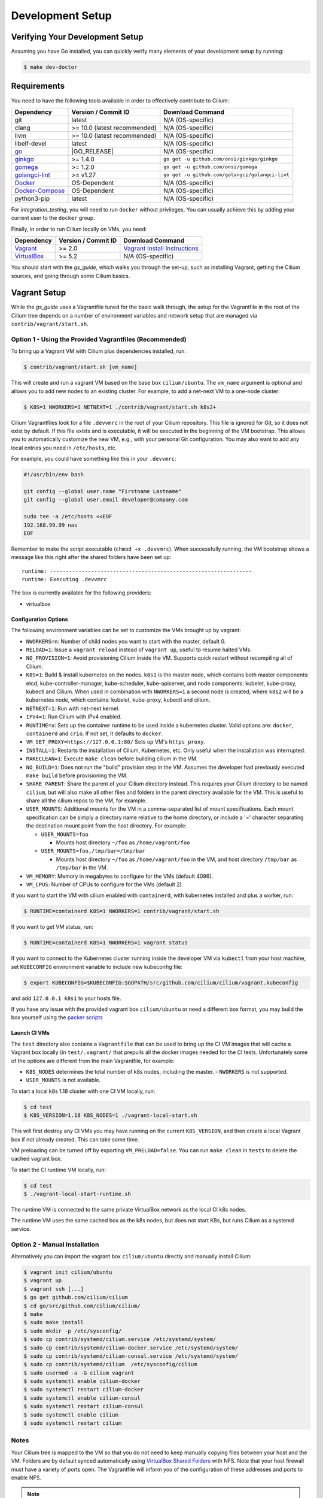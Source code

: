 .. only:: not (epub or latex or html)

    WARNING: You are looking at unreleased Cilium documentation.
    Please use the official rendered version released here:
    https://docs.cilium.io

.. _dev_env:

Development Setup
=================

Verifying Your Development Setup
~~~~~~~~~~~~~~~~~~~~~~~~~~~~~~~~

Assuming you have Go installed, you can quickly verify many elements of your
development setup by running:

.. code-block:: shell-session

    $ make dev-doctor

Requirements
~~~~~~~~~~~~

You need to have the following tools available in order to effectively
contribute to Cilium:

+--------------------------------------------------------------+------------------------------+--------------------------------------------------+
| Dependency                                                   | Version / Commit ID          | Download Command                                 |
+==============================================================+==============================+==================================================+
|  git                                                         | latest                       | N/A (OS-specific)                                |
+--------------------------------------------------------------+------------------------------+--------------------------------------------------+
|  clang                                                       | >= 10.0 (latest recommended) | N/A (OS-specific)                                |
+--------------------------------------------------------------+------------------------------+--------------------------------------------------+
|  llvm                                                        | >= 10.0 (latest recommended) | N/A (OS-specific)                                |
+--------------------------------------------------------------+------------------------------+--------------------------------------------------+
|  libelf-devel                                                | latest                       | N/A (OS-specific)                                |
+--------------------------------------------------------------+------------------------------+--------------------------------------------------+
| `go <https://golang.org/dl/>`_                               | |GO_RELEASE|                 | N/A (OS-specific)                                |
+--------------------------------------------------------------+------------------------------+--------------------------------------------------+
+ `ginkgo <https://github.com/onsi/ginkgo>`__                  | >= 1.4.0                     | ``go get -u github.com/onsi/ginkgo/ginkgo``      |
+--------------------------------------------------------------+------------------------------+--------------------------------------------------+
+ `gomega <https://github.com/onsi/gomega>`_                   | >= 1.2.0                     | ``go get -u github.com/onsi/gomega``             |
+--------------------------------------------------------------+------------------------------+--------------------------------------------------+
+ `golangci-lint <https://github.com/golangci/golangci-lint>`_ | >= v1.27                     | ``go get -u github.com/golangci/golangci-lint``  |
+--------------------------------------------------------------+------------------------------+--------------------------------------------------+
+ `Docker <https://docs.docker.com/engine/installation/>`_     | OS-Dependent                 | N/A (OS-specific)                                |
+--------------------------------------------------------------+------------------------------+--------------------------------------------------+
+ `Docker-Compose <https://docs.docker.com/compose/install/>`_ | OS-Dependent                 | N/A (OS-specific)                                |
+--------------------------------------------------------------+------------------------------+--------------------------------------------------+
+ python3-pip                                                  | latest                       | N/A (OS-specific)                                |
+--------------------------------------------------------------+------------------------------+--------------------------------------------------+

For `integration_testing`, you will need to run ``docker`` without privileges.
You can usually achieve this by adding your current user to the ``docker``
group.

Finally, in order to run Cilium locally on VMs, you need:

+------------------------------------------------------------+-----------------------+--------------------------------------------------------------------------------+
| Dependency                                                 | Version / Commit ID   | Download Command                                                               |
+============================================================+=======================+================================================================================+
| `Vagrant <https://www.vagrantup.com/downloads>`_           | >= 2.0                | `Vagrant Install Instructions <https://www.vagrantup.com/docs/installation>`_  |
+------------------------------------------------------------+-----------------------+--------------------------------------------------------------------------------+
| `VirtualBox <https://www.virtualbox.org/wiki/Downloads>`_  | >= 5.2                | N/A (OS-specific)                                                              |
+------------------------------------------------------------+-----------------------+--------------------------------------------------------------------------------+

You should start with the `gs_guide`, which walks you through the set-up, such
as installing Vagrant, getting the Cilium sources, and going through some
Cilium basics.


Vagrant Setup
~~~~~~~~~~~~~

While the `gs_guide` uses a Vagrantfile tuned for the basic walk through, the
setup for the Vagrantfile in the root of the Cilium tree depends on a number of
environment variables and network setup that are managed via
``contrib/vagrant/start.sh``.

Option 1 - Using the Provided Vagrantfiles (Recommended)
^^^^^^^^^^^^^^^^^^^^^^^^^^^^^^^^^^^^^^^^^^^^^^^^^^^^^^^^

To bring up a Vagrant VM with Cilium plus dependencies installed, run:

.. code-block:: shell-session

    $ contrib/vagrant/start.sh [vm_name]

This will create and run a vagrant VM based on the base box ``cilium/ubuntu``.
The ``vm_name`` argument is optional and allows you to add new nodes to an
existing cluster. For example, to add a net-next VM to a one-node cluster:

.. code-block:: shell-session

    $ K8S=1 NWORKERS=1 NETNEXT=1 ./contrib/vagrant/start.sh k8s2+

Cilium Vagrantfiles look for a file ``.devvmrc`` in the root of your
Cilium repository. This file is ignored for Git, so it does not exist
by default. If this file exists and is executable, it will be executed
in the beginning of the VM bootstrap. This allows you to automatically
customize the new VM, e.g., with your personal Git configuration. You
may also want to add any local entries you need in ``/etc/hosts``,
etc.

For example, you could have something like this in your ``.devvmrc``:

.. code-block:: bash

    #!/usr/bin/env bash

    git config --global user.name "Firstname Lastname"
    git config --global user.email developer@company.com

    sudo tee -a /etc/hosts <<EOF
    192.168.99.99 nas
    EOF

Remember to make the script executable (``chmod +x .devvmrc``). When
successfully running, the VM bootstrap shows a message like this right
after the shared folders have been set up:

::

    runtime: ----------------------------------------------------------------
    runtime: Executing .devvmrc

The box is currently available for the following providers:

* virtualbox

Configuration Options
---------------------

The following environment variables can be set to customize the VMs
brought up by vagrant:

* ``NWORKERS=n``: Number of child nodes you want to start with the master,
  default 0.
* ``RELOAD=1``: Issue a ``vagrant reload`` instead of ``vagrant up``, useful
  to resume halted VMs.
* ``NO_PROVISION=1``: Avoid provisioning Cilium inside the VM. Supports quick
  restart without recompiling all of Cilium.
* ``K8S=1``: Build & install kubernetes on the nodes. ``k8s1`` is the master
  node, which contains both master components: etcd, kube-controller-manager,
  kube-scheduler, kube-apiserver, and node components: kubelet,
  kube-proxy, kubectl and Cilium. When used in combination with ``NWORKERS=1`` a
  second node is created, where ``k8s2`` will be a kubernetes node, which
  contains: kubelet, kube-proxy, kubectl and cilium.
* ``NETNEXT=1``: Run with net-next kernel.
* ``IPV4=1``: Run Cilium with IPv4 enabled.
* ``RUNTIME=x``: Sets up the container runtime to be used inside a kubernetes
  cluster. Valid options are: ``docker``, ``containerd`` and ``crio``. If not
  set, it defaults to ``docker``.
* ``VM_SET_PROXY=https://127.0.0.1:80/`` Sets up VM's ``https_proxy``.
* ``INSTALL=1``: Restarts the installation of Cilium, Kubernetes, etc. Only
  useful when the installation was interrupted.
* ``MAKECLEAN=1``: Execute ``make clean`` before building cilium in the VM.
* ``NO_BUILD=1``: Does not run the "build" provision step in the VM. Assumes
  the developer had previously executed ``make build`` before provisioning the
  VM.
* ``SHARE_PARENT``: Share the parent of your Cilium directory instead. This
  requires your Cilium directory to be named ``cilium``, but will also make
  all other files and folders in the parent directory available for the VM.
  This is useful to share all the cilium repos to the VM, for example.
* ``USER_MOUNTS``: Additional mounts for the VM in a comma-separated list of
  mount specifications. Each mount specification can be simply a directory name
  relative to the home directory, or include a '=' character separating the
  destination mount point from the host directory. For example:

  * ``USER_MOUNTS=foo``

    * Mounts host directory ``~/foo`` as ``/home/vagrant/foo``

  * ``USER_MOUNTS=foo,/tmp/bar=/tmp/bar``

    * Mounts host directory ``~/foo`` as ``/home/vagrant/foo`` in the VM, and host
      directory ``/tmp/bar`` as ``/tmp/bar`` in the VM.

* ``VM_MEMORY``: Memory in megabytes to configure for the VMs (default 4096).
* ``VM_CPUS``: Number of CPUs to configure for the VMs (default 2).

If you want to start the VM with cilium enabled with ``containerd``, with
kubernetes installed and plus a worker, run:

.. code-block:: shell-session

    $ RUNTIME=containerd K8S=1 NWORKERS=1 contrib/vagrant/start.sh

If you want to get VM status, run:

.. code-block:: shell-session

    $ RUNTIME=containerd K8S=1 NWORKERS=1 vagrant status

If you want to connect to the Kubernetes cluster running inside the developer VM via ``kubectl`` from your host machine, set ``KUBECONFIG`` environment variable to include new kubeconfig file:

.. code-block:: shell-session

    $ export KUBECONFIG=$KUBECONFIG:$GOPATH/src/github.com/cilium/cilium/vagrant.kubeconfig

and add ``127.0.0.1 k8s1`` to your hosts file.

If you have any issue with the provided vagrant box
``cilium/ubuntu`` or need a different box format, you may
build the box yourself using the `packer scripts <https://github.com/cilium/packer-ci-build>`_

Launch CI VMs
-------------

The ``test`` directory also contains a ``Vagrantfile`` that can be
used to bring up the CI VM images that will cache a Vagrant box
locally (in ``test/.vagrant/`` that prepulls all the docker images
needed for the CI tests. Unfortunately some of the options are different
from the main Vagrantfile, for example:

- ``K8S_NODES`` determines the total number of k8s nodes, including the master.
  - ``NWORKERS`` is not supported.
- ``USER_MOUNTS`` is not available.

To start a local k8s 1.18 cluster with one CI VM locally, run:

.. code-block:: shell-session

    $ cd test
    $ K8S_VERSION=1.18 K8S_NODES=1 ./vagrant-local-start.sh

This will first destroy any CI VMs you may have running on the current
``K8S_VERSION``, and then create a local Vagrant box if not already
created. This can take some time.

VM preloading can be turned off by exporting ``VM_PRELOAD=false``. You
can run ``make clean`` in ``tests`` to delete the cached vagrant box.

To start the CI runtime VM locally, run:

.. code-block:: shell-session

    $ cd test
    $ ./vagrant-local-start-runtime.sh

The runtime VM is connected to the same private VirtualBox network as
the local CI k8s nodes.

The runtime VM uses the same cached box as the k8s nodes, but does not start
K8s, but runs Cilium as a systemd service.

Option 2 - Manual Installation
^^^^^^^^^^^^^^^^^^^^^^^^^^^^^^

Alternatively you can import the vagrant box ``cilium/ubuntu``
directly and manually install Cilium:

.. code-block:: shell-session

        $ vagrant init cilium/ubuntu
        $ vagrant up
        $ vagrant ssh [...]
        $ go get github.com/cilium/cilium
        $ cd go/src/github.com/cilium/cilium/
        $ make
        $ sudo make install
        $ sudo mkdir -p /etc/sysconfig/
        $ sudo cp contrib/systemd/cilium.service /etc/systemd/system/
        $ sudo cp contrib/systemd/cilium-docker.service /etc/systemd/system/
        $ sudo cp contrib/systemd/cilium-consul.service /etc/systemd/system/
        $ sudo cp contrib/systemd/cilium  /etc/sysconfig/cilium
        $ sudo usermod -a -G cilium vagrant
        $ sudo systemctl enable cilium-docker
        $ sudo systemctl restart cilium-docker
        $ sudo systemctl enable cilium-consul
        $ sudo systemctl restart cilium-consul
        $ sudo systemctl enable cilium
        $ sudo systemctl restart cilium

Notes
^^^^^

Your Cilium tree is mapped to the VM so that you do not need to keep manually
copying files between your host and the VM. Folders are by default synced
automatically using `VirtualBox Shared Folders <https://www.virtualbox.org/manual/ch04.html#sharedfolders>`_
with NFS. Note that your host firewall must have a variety of ports open. The
Vagrantfile will inform you of the configuration of these addresses and ports
to enable NFS.

.. note::

   OSX file system is by default case insensitive, which can confuse
   git.  At the writing of this Cilium repo has no file names that
   would be considered referring to the same file on a case
   insensitive file system.  Regardless, it may be useful to create a
   disk image with a case sensitive file system for holding your git
   repos.

.. note::

   VirtualBox for OSX currently (version 5.1.22) always reports
   host-only networks' prefix length as 64.  Cilium needs this prefix
   to be 16, and the startup script will check for this.  This check
   always fails when using VirtualBox on OSX, but it is safe to let
   the startup script to reset the prefix length to 16.

.. note::

   Make sure your host NFS configuration is setup to use tcp:

   .. code-block:: none

      # cat /etc/nfs.conf
      ...
      [nfsd]
      # grace-time=90
      tcp=y
      # vers2=n
      # vers3=y
      ...

If for some reason, running of the provisioning script fails, you should bring the VM down before trying again:

.. code-block:: shell-session

    $ vagrant halt

Local Development in Vagrant Box
~~~~~~~~~~~~~~~~~~~~~~~~~~~~~~~~

See :ref:`dev_env` for information on how to setup the development environment.

When the development VM is provisioned, it builds and installs Cilium.  After
the initial build and install you can do further building and testing
incrementally inside the VM. ``vagrant ssh`` takes you to the Cilium source
tree directory (``/home/vagrant/go/src/github.com/cilium/cilium``) by default,
and the following commands assume that you are working within that directory.

Build Cilium
^^^^^^^^^^^^

When you make changes, the tree is automatically kept in sync via NFS.
You can issue a build as follows:

.. code-block:: shell-session

    $ make

Install to dev environment
^^^^^^^^^^^^^^^^^^^^^^^^^^

After a successful build and test you can re-install Cilium by:

.. code-block:: shell-session

    $ sudo -E make install

Restart Cilium service
^^^^^^^^^^^^^^^^^^^^^^

To run the newly installed version of Cilium, restart the service:

.. code-block:: shell-session

    $ sudo systemctl restart cilium

You can verify the service and cilium-agent status by the following
commands, respectively:

.. code-block:: shell-session

    $ sudo systemctl status cilium
    $ cilium status

Simple smoke-test with HTTP policies
^^^^^^^^^^^^^^^^^^^^^^^^^^^^^^^^^^^^

After Cilium daemon has been restarted, you may want to verify that it
boots up properly and integration with Envoy still works. To do this,
run this bash test script:

.. code-block:: shell-session

    $ test/envoy/envoy-smoke-test.sh

This test launches three docker containers (one curl client, and two
httpd servers) and tests various simple network policies with
them. These containers should be automatically removed when the test
finishes.

.. _making_changes:

Making Changes
~~~~~~~~~~~~~~

#. Make sure the ``master`` branch of your fork is up-to-date:

   .. code-block:: shell-session

      git fetch upstream master:master

#. Create a PR branch with a descriptive name, branching from ``master``:

   .. code-block:: shell-session

      git switch -c pr/changes-to-something master

#. Make the changes you want.
#. Separate the changes into logical commits.

   #. Describe the changes in the commit messages. Focus on answering the
      question why the change is required and document anything that might be
      unexpected.
   #. If any description is required to understand your code changes, then
      those instructions should be code comments instead of statements in the
      commit description.

   .. note::

      For submitting PRs, all commits need be to signed off (``git commit -s``). See the section :ref:`dev_coo`.

#. Make sure your changes meet the following criteria:

   #. New code is covered by :ref:`integration_testing`.
   #. End to end integration / runtime tests have been extended or added. If
      not required, mention in the commit message what existing test covers the
      new code.
   #. Follow-up commits are squashed together nicely. Commits should separate
      logical chunks of code and not represent a chronological list of changes.

#. Run ``git diff --check`` to catch obvious white space violations
#. Run ``make`` to build your changes. This will also run ``make lint`` and error out
   on any golang linting errors. The rules are configured in ``.golangci.yaml``
#. See :ref:`integration_testing` on how to run integration tests.
#. See :ref:`testsuite` for information how to run the end to end integration
   tests
#. If you are making documentation changes, you can generate documentation files
   and serve them locally on ``http://localhost:9081`` by running ``make render-docs``.
   This make target works both inside and outside the Vagrant VM, assuming that ``docker``
   is running in the environment.

Add/update a golang dependency
~~~~~~~~~~~~~~~~~~~~~~~~~~~~~~

Let's assume we want to add ``github.com/containernetworking/cni`` version ``v0.5.2``:

.. code-block:: shell-session

    $ go get github.com/containernetworking/cni@v0.5.2
    $ go mod tidy
    $ go mod vendor
    $ git add go.mod go.sum vendor/

For a first run, it can take a while as it will download all dependencies to
your local cache but the remaining runs will be faster.

Updating k8s is a special case which requires updating k8s libraries in a single
change:

.. code-block:: shell-session

    $ # get the tag we are updating (for example ``v0.17.3`` corresponds to k8s ``v1.17.3``)
    $ # open go.mod and search and replace all ``v0.17.3`` with the version
    $ # that we are trying to upgrade with, for example: ``v0.17.4``.
    $ # Close the file and run:
    $ go mod tidy
    $ go mod vendor
    $ make generate-k8s-api
    $ git add go.mod go.sum vendor/

Add/update a new Kubernetes version
~~~~~~~~~~~~~~~~~~~~~~~~~~~~~~~~~~~

Let's assume we want to add a new Kubernetes version ``v1.19.0``:

#. Follow the above instructions to update the Kubernetes libraries.

#. Follow the next instructions depending on if it is a minor update or a patch
   update.

Minor version
^^^^^^^^^^^^^

#. Check if it is possible to remove the last supported Kubernetes version from
   :ref:`k8scompatibility`, :ref:`k8s_requirements`, :ref:`test_matrix`,
   :ref:`running_k8s_tests`, and add the new Kubernetes version to that list.

#. If the minimal supported version changed, leave a note in the upgrade guide
   stating the minimal supported Kubernetes version.

#. If the minimal supported version changed, search over the code, more likely
   under ``pkg/k8s``, if there is code that can be removed which specifically
   exists for the compatibility of the previous Kubernetes minimal version
   supported.

#. If the minimal supported version changed, update the field
   ``MinimalVersionConstraint`` in ``pkg/k8s/version/version.go``

#. Sync all "``slim``" types by following the instructions in
   ``pkg/k8s/slim/README.md``.

#. If necessary, update the ``coredns`` files from
   ``contrib/vagrant/deployments`` with newer versions.

#. Open all files in the ``jenkinsfiles/`` directory, and bump all versions
   being tested. More important is to make sure the pipeline used on all PRs
   is running with the new Kubernetes version by default. Make sure the files
   ``contributing/testing/{ci,e2e.rst}`` are up to date with these changes.

#. Update the Kubernetes version with the newer version in ``test/Vagrantfile``,
   ``test/test_suite_test.go`` and ``test/vagrant-local-start.sh``.

#. Update the constraint in the function ``getK8sSupportedConstraints``, that
   exists in the ``test/helpers/utils.go``, with the new Kubernetes version that
   Cilium supports.

#. Add the new version in ``test/provision/k8s_install.sh``, if it is an RC
   install it using binaries.

#. Add the new coredns files specific for the Kubernetes version,
   for ``1.19`` is ``test/provision/manifest/1.19``.

#. Bump the Kubernetes version in ``contrib/vagrant/scripts/helpers.bash``

#. Submit all your changes into a new PR.

Patch version
^^^^^^^^^^^^^

#. Bump the Kubernetes version in ``contrib/vagrant/scripts/helpers.bash``

#. Submit all your changes into a new PR.

Optional: Docker and IPv6
~~~~~~~~~~~~~~~~~~~~~~~~~~~~~~

Note that these instructions are useful to you if you care about having IPv6
addresses for your Docker containers.

If you'd like IPv6 addresses, you will need to follow these steps:

1) Edit ``/etc/docker/daemon.json`` and set the ``ipv6`` key to ``true``.

   .. code-block:: json

      {
        "ipv6": true
      }


   If that doesn't work alone, try assigning a fixed range. Many people have
   reported trouble with IPv6 and Docker. `Source here.
   <https://github.com/moby/moby/issues/29443#issuecomment-495808871>`_

   .. code-block:: json

      {
        "ipv6": true,
        "fixed-cidr-v6": "2001:db8:1::/64"
      }


   And then:

   .. code-block:: shell-session

    ip -6 route add 2001:db8:1::/64 dev docker0
    sysctl net.ipv6.conf.default.forwarding=1
    sysctl net.ipv6.conf.all.forwarding=1


2) Restart the docker daemon to pick up the new configuration.

3) The new command for creating a network managed by Cilium:

   .. code-block:: shell-session

      $ docker network create --ipv6 --driver cilium --ipam-driver cilium cilium-net


Now new containers will have an IPv6 address assigned to them.

Debugging
~~~~~~~~~

Datapath code
^^^^^^^^^^^^^
The tool ``cilium monitor`` can also be used to retrieve debugging information
from the eBPF based datapath. To enable all log messages:

- Start the ``cilium-agent`` with ``--debug-verbose=datapath``, or
- Run ``cilium config debug=true debugLB=true`` from an already running agent.

These options enable logging functions in the datapath: ``cilium_dbg()``,
``cilium_dbg_lb()`` and ``printk()``.

.. note::

   The ``printk()`` logging function is used by the developer to debug the datapath outside of the ``cilium
   monitor``.  In this case, ``bpftool prog tracelog`` can be used to retrieve
   debugging information from the eBPF based datapath. Both ``cilium_dbg()`` and
   ``printk()`` functions are available from the ``bpf/lib/dbg.h`` header file.
   
The image below shows the options that could be used as startup options by
``cilium-agent`` (see upper blue box) or could be changed at runtime by running
``cilium config <option(s)>`` for an already running agent (see lower blue box).
Along with each option, there is one or more logging function associated with it:
``cilium_dbg()`` and ``printk()``, for ``DEBUG`` and ``cilium_dbg_lb()`` for
``DEBUG_LB``. 

.. image:: _static/cilium-debug-datapath-options.svg 
  :align: center
  :alt: Cilium debug datapath options

.. note::

   If you need to enable the ``LB_DEBUG`` for an already running agent by running
   ``cilium config debugLB=true``, you must pass the option ``debug=true`` along.

Debugging of an individual endpoint can be enabled by running
``cilium endpoint config ID debug=true``. Running ``cilium monitor -v`` will
print the normal form of monitor output along with debug messages:

.. code-block:: shell-session

   $ cilium endpoint config 731 debug=true
   Endpoint 731 configuration updated successfully
   $ cilium monitor -v
   Press Ctrl-C to quit
   level=info msg="Initializing dissection cache..." subsys=monitor
   <- endpoint 745 flow 0x6851276 identity 4->0 state new ifindex 0 orig-ip 0.0.0.0: 8e:3c:a3:67:cc:1e -> 16:f9:cd:dc:87:e5 ARP
   -> lxc_health: 16:f9:cd:dc:87:e5 -> 8e:3c:a3:67:cc:1e ARP
   CPU 00: MARK 0xbbe3d555 FROM 0 DEBUG: Inheriting identity=1 from stack
   <- host flow 0xbbe3d555 identity 1->0 state new ifindex 0 orig-ip 0.0.0.0: 10.11.251.76:57896 -> 10.11.166.21:4240 tcp ACK
   CPU 00: MARK 0xbbe3d555 FROM 0 DEBUG: Successfully mapped addr=10.11.251.76 to identity=1
   CPU 00: MARK 0xbbe3d555 FROM 0 DEBUG: Attempting local delivery for container id 745 from seclabel 1
   CPU 00: MARK 0xbbe3d555 FROM 745 DEBUG: Conntrack lookup 1/2: src=10.11.251.76:57896 dst=10.11.166.21:4240
   CPU 00: MARK 0xbbe3d555 FROM 745 DEBUG: Conntrack lookup 2/2: nexthdr=6 flags=0
   CPU 00: MARK 0xbbe3d555 FROM 745 DEBUG: CT entry found lifetime=21925, revnat=0
   CPU 00: MARK 0xbbe3d555 FROM 745 DEBUG: CT verdict: Established, revnat=0
   -> endpoint 745 flow 0xbbe3d555 identity 1->4 state established ifindex lxc_health orig-ip 10.11.251.76: 10.11.251.76:57896 -> 10.11.166.21:4240 tcp ACK

Passing ``-v -v`` supports deeper detail, for example:

.. code-block:: shell-session

    $ cilium endpoint config 3978 debug=true
    Endpoint 3978 configuration updated successfully
    $ cilium monitor -v -v --hex
    Listening for events on 2 CPUs with 64x4096 of shared memory
    Press Ctrl-C to quit
    ------------------------------------------------------------------------------
    CPU 00: MARK 0x1c56d86c FROM 3978 DEBUG: 70 bytes Incoming packet from container ifindex 85
    00000000  33 33 00 00 00 02 ae 45  75 73 11 04 86 dd 60 00  |33.....Eus....`.|
    00000010  00 00 00 10 3a ff fe 80  00 00 00 00 00 00 ac 45  |....:..........E|
    00000020  75 ff fe 73 11 04 ff 02  00 00 00 00 00 00 00 00  |u..s............|
    00000030  00 00 00 00 00 02 85 00  15 b4 00 00 00 00 01 01  |................|
    00000040  ae 45 75 73 11 04 00 00  00 00 00 00              |.Eus........|
    CPU 00: MARK 0x1c56d86c FROM 3978 DEBUG: Handling ICMPv6 type=133
    ------------------------------------------------------------------------------
    CPU 00: MARK 0x1c56d86c FROM 3978 Packet dropped 131 (Invalid destination mac) 70 bytes ifindex=0 284->0
    00000000  33 33 00 00 00 02 ae 45  75 73 11 04 86 dd 60 00  |33.....Eus....`.|
    00000010  00 00 00 10 3a ff fe 80  00 00 00 00 00 00 ac 45  |....:..........E|
    00000020  75 ff fe 73 11 04 ff 02  00 00 00 00 00 00 00 00  |u..s............|
    00000030  00 00 00 00 00 02 85 00  15 b4 00 00 00 00 01 01  |................|
    00000040  00 00 00 00                                       |....|
    ------------------------------------------------------------------------------
    CPU 00: MARK 0x7dc2b704 FROM 3978 DEBUG: 86 bytes Incoming packet from container ifindex 85
    00000000  33 33 ff 00 8a d6 ae 45  75 73 11 04 86 dd 60 00  |33.....Eus....`.|
    00000010  00 00 00 20 3a ff fe 80  00 00 00 00 00 00 ac 45  |... :..........E|
    00000020  75 ff fe 73 11 04 ff 02  00 00 00 00 00 00 00 00  |u..s............|
    00000030  00 01 ff 00 8a d6 87 00  20 40 00 00 00 00 fd 02  |........ @......|
    00000040  00 00 00 00 00 00 c0 a8  21 0b 00 00 8a d6 01 01  |........!.......|
    00000050  ae 45 75 73 11 04 00 00  00 00 00 00              |.Eus........|
    CPU 00: MARK 0x7dc2b704 FROM 3978 DEBUG: Handling ICMPv6 type=135
    CPU 00: MARK 0x7dc2b704 FROM 3978 DEBUG: ICMPv6 neighbour soliciation for address b21a8c0:d68a0000


One of the most common issues when developing datapath code is that the eBPF
code cannot be loaded into the kernel. This frequently manifests as the
endpoints appearing in the "not-ready" state and never switching out of it:

.. code-block:: shell-session

    $ cilium endpoint list
    ENDPOINT   POLICY        IDENTITY   LABELS (source:key[=value])   IPv6                     IPv4            STATUS
               ENFORCEMENT
    48896      Disabled      266        container:id.server           fd02::c0a8:210b:0:bf00   10.11.13.37     not-ready
    60670      Disabled      267        container:id.client           fd02::c0a8:210b:0:ecfe   10.11.167.158   not-ready

Running ``cilium endpoint get`` for one of the endpoints will provide a
description of known state about it, which includes eBPF verification logs.

The files under ``/var/run/cilium/state`` provide context about how the eBPF
datapath is managed and set up. The .h files describe specific configurations
used for eBPF program compilation. The numbered directories describe
endpoint-specific state, including header configuration files and eBPF binaries.

Current eBPF map state for particular programs is held under ``/sys/fs/bpf/``,
and the `bpf-map <https://github.com/cilium/bpf-map>`_ utility can be useful
for debugging what is going on inside them, for example:

.. code-block:: shell-session

    # ls /sys/fs/bpf/tc/globals/
    cilium_calls_15124  cilium_calls_48896        cilium_ct4_global       cilium_lb4_rr_seq       cilium_lb6_services  cilium_policy_25729  cilium_policy_60670       cilium_proxy6
    cilium_calls_25729  cilium_calls_60670        cilium_ct6_global       cilium_lb4_services     cilium_lxc           cilium_policy_3978   cilium_policy_reserved_1  cilium_reserved_policy
    cilium_calls_3978   cilium_calls_netdev_ns_1  cilium_events           cilium_lb6_reverse_nat  cilium_policy        cilium_policy_4314   cilium_policy_reserved_2  cilium_tunnel_map
    cilium_calls_4314   cilium_calls_overlay_2    cilium_lb4_reverse_nat  cilium_lb6_rr_seq       cilium_policy_15124  cilium_policy_48896  cilium_proxy4
    # bpf-map info /sys/fs/bpf/tc/globals/cilium_policy_15124
    Type:           Hash
    Key size:       8
    Value size:     24
    Max entries:    1024
    Flags:          0x0
    # bpf-map dump /sys/fs/bpf/tc/globals/cilium_policy_15124
    Key:
    00000000  6a 01 00 00 82 23 06 00                           |j....#..|
    Value:
    00000000  01 00 00 00 00 00 00 00  00 00 00 00 00 00 00 00  |................|
    00000010  00 00 00 00 00 00 00 00                           |........|


